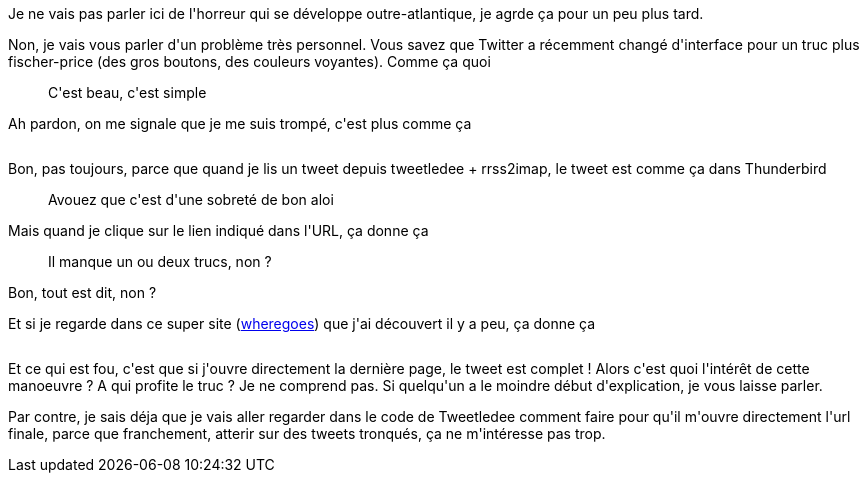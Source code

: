 :jbake-type: post
:jbake-status: published
:jbake-title: Mais pourquoi tu fais ça Twitter ?
:jbake-tags: bug,twitter,ui,web,_mois_mai,_année_2020
:jbake-date: 2020-05-29
:jbake-depth: ../../../../
:jbake-uri: wordpress/2020/05/29/mais-pourquoi-tu-fais-ca-twitter.adoc
:jbake-excerpt: 
:jbake-source: https://riduidel.wordpress.com/2020/05/29/mais-pourquoi-tu-fais-ca-twitter/
:jbake-style: wordpress

++++
<!-- wp:paragraph -->
<p>Je ne vais pas parler ici de l'horreur qui se développe outre-atlantique, je agrde ça pour un peu plus tard.</p>
<!-- /wp:paragraph -->

<!-- wp:paragraph -->
<p>Non, je vais vous parler d'un problème très personnel. Vous savez que Twitter a récemment changé d'interface pour un truc plus fischer-price (des gros boutons, des couleurs voyantes). Comme ça quoi</p>
<!-- /wp:paragraph -->

<!-- wp:image {"sizeSlug":"large"} -->
<figure class="wp-block-image size-large"><img src="https://www.luckyfind.fr/sites/luckyfind/files/classifieds/012713-577bb9af2b918-577bb8c3749f7-jeufisherprice_1.jpg" alt="" /><figcaption>C'est beau, c'est simple</figcaption></figure>
<!-- /wp:image -->

<!-- wp:paragraph -->
<p>Ah pardon, on me signale que je me suis trompé, c'est plus comme ça</p>
<!-- /wp:paragraph -->

<!-- wp:image {"id":5839,"sizeSlug":"large"} -->
<figure class="wp-block-image size-large"><img src="https://riduidel.files.wordpress.com/2020/05/2020-05-29-17_57_00-accueil-_-twitter.png?w=1024" alt="" class="wp-image-5839" /></figure>
<!-- /wp:image -->

<!-- wp:paragraph -->
<p>Bon, pas toujours, parce que quand je lis un tweet depuis tweetledee + rrss2imap, le tweet est comme ça dans Thunderbird</p>
<!-- /wp:paragraph -->

<!-- wp:image {"id":5841,"sizeSlug":"large"} -->
<figure class="wp-block-image size-large"><img src="https://riduidel.files.wordpress.com/2020/05/2020-05-29-17_59_25-work-nicolas.delsaux40gmx.fr-mozilla-thunderbird.png?w=704" alt="" class="wp-image-5841" /><figcaption>Avouez que c'est d'une sobreté de bon aloi</figcaption></figure>
<!-- /wp:image -->

<!-- wp:paragraph -->
<p>Mais quand je clique sur le lien indiqué dans l'URL, ça donne ça</p>
<!-- /wp:paragraph -->

<!-- wp:image {"id":5842,"sizeSlug":"large"} -->
<figure class="wp-block-image size-large"><img src="https://riduidel.files.wordpress.com/2020/05/2020-05-29-17_59_57-arnaud-hc3a9ritier-athome-sur-twitter-_-_rt-40geepawhill_-i-want-to-talk-about-this.png?w=745" alt="" class="wp-image-5842" /><figcaption>Il manque un ou deux trucs, non ?</figcaption></figure>
<!-- /wp:image -->

<!-- wp:paragraph -->
<p>Bon, tout est dit, non ?</p>
<!-- /wp:paragraph -->

<!-- wp:paragraph -->
<p>Et si je regarde dans ce super site (<a href="https://wheregoes.com/">wheregoes</a>) que j'ai découvert il y a peu, ça donne ça</p>
<!-- /wp:paragraph -->

<!-- wp:image {"id":5843,"sizeSlug":"large"} -->
<figure class="wp-block-image size-large"><img src="https://riduidel.files.wordpress.com/2020/05/2020-05-29-18_03_04-redirect-tracer.png?w=933" alt="" class="wp-image-5843" /></figure>
<!-- /wp:image -->

<!-- wp:paragraph -->
<p>Et ce qui est fou, c'est que si j'ouvre directement la dernière page, le tweet est complet ! Alors c'est quoi l'intérêt de cette manoeuvre ? A qui profite le truc ? Je ne comprend pas. Si quelqu'un a le moindre début d'explication, je vous laisse parler.</p>
<!-- /wp:paragraph -->

<!-- wp:paragraph -->
<p>Par contre, je sais déja que je vais aller regarder dans le code de Tweetledee comment faire pour qu'il m'ouvre directement l'url finale, parce que franchement, atterir sur des tweets tronqués, ça ne m'intéresse pas trop.</p>
<!-- /wp:paragraph -->
++++